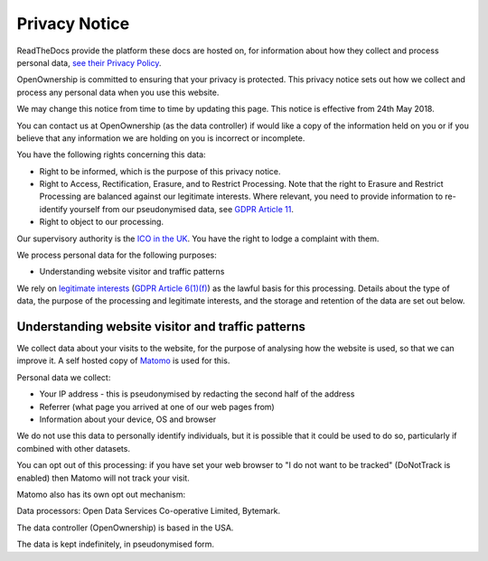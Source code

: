 Privacy Notice
--------------

ReadTheDocs provide the platform these docs are hosted on, for
information about how they collect and process personal data, `see their
Privacy
Policy <https://docs.readthedocs.io/en/latest/privacy-policy.html>`__.

OpenOwnership is committed to ensuring that your privacy is protected.
This privacy notice sets out how we collect and process any personal
data when you use this website.

We may change this notice from time to time by updating this page. This
notice is effective from 24th May 2018.

You can contact us at OpenOwnership (as the data controller) if would
like a copy of the information held on you or if you believe that any
information we are holding on you is incorrect or incomplete.

You have the following rights concerning this data:

-  Right to be informed, which is the purpose of this privacy notice.
-  Right to Access, Rectification, Erasure, and to Restrict Processing.
   Note that the right to Erasure and Restrict Processing are balanced
   against our legitimate interests. Where relevant, you need to provide
   information to re-identify yourself from our pseudonymised data, see
   `GDPR Article 11 <https://gdpr-info.eu/art-11-gdpr/>`__.
-  Right to object to our processing.

Our supervisory authority is the `ICO in the
UK <https://ico.org.uk/>`__. You have the right to lodge a complaint
with them.

We process personal data for the following purposes:

-  Understanding website visitor and traffic patterns

We rely on `legitimate
interests <https://ico.org.uk/for-organisations/guide-to-the-general-data-protection-regulation-gdpr/lawful-basis-for-processing/legitimate-interests/>`__
(`GDPR Article 6(1)(f) <https://gdpr-info.eu/art-6-gdpr/>`__) as the
lawful basis for this processing. Details about the type of data, the
purpose of the processing and legitimate interests, and the storage and
retention of the data are set out below.

Understanding website visitor and traffic patterns
~~~~~~~~~~~~~~~~~~~~~~~~~~~~~~~~~~~~~~~~~~~~~~~~~~

We collect data about your visits to the website, for the purpose of
analysing how the website is used, so that we can improve it. A self
hosted copy of `Matomo <http://matomo.org>`__ is used for this.

Personal data we collect:

-  Your IP address - this is pseudonymised by redacting the second half
   of the address
-  Referrer (what page you arrived at one of our web pages from)
-  Information about your device, OS and browser

We do not use this data to personally identify individuals, but it is
possible that it could be used to do so, particularly if combined with
other datasets.

You can opt out of this processing: if you have set your web browser to
"I do not want to be tracked" (DoNotTrack is enabled) then Matomo will
not track your visit.

Matomo also has its own opt out mechanism:

Data processors: Open Data Services Co-operative Limited, Bytemark.

The data controller (OpenOwnership) is based in the USA.

The data is kept indefinitely, in pseudonymised form.
